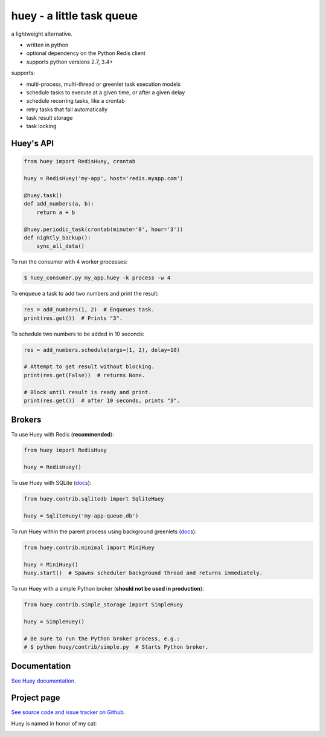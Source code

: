 huey - a little task queue |Build Status|
==========================

.. image:: http://media.charlesleifer.com/blog/photos/huey-logo.png

a lightweight alternative.

* written in python
* optional dependency on the Python Redis client
* supports python versions 2.7, 3.4+

supports:

* multi-process, multi-thread or greenlet task execution models
* schedule tasks to execute at a given time, or after a given delay
* schedule recurring tasks, like a crontab
* retry tasks that fail automatically
* task result storage
* task locking

.. image:: http://i.imgur.com/2EpRs.jpg

Huey's API
----------

.. code-block:: python

    from huey import RedisHuey, crontab

    huey = RedisHuey('my-app', host='redis.myapp.com')

    @huey.task()
    def add_numbers(a, b):
        return a + b

    @huey.periodic_task(crontab(minute='0', hour='3'))
    def nightly_backup():
        sync_all_data()

To run the consumer with 4 worker processes:

.. code-block:: console

    $ huey_consumer.py my_app.huey -k process -w 4

To enqueue a task to add two numbers and print the result:

.. code-block:: python

    res = add_numbers(1, 2)  # Enqueues task.
    print(res.get())  # Prints "3".

To schedule two numbers to be added in 10 seconds:

.. code-block:: python

    res = add_numbers.schedule(args=(1, 2), delay=10)

    # Attempt to get result without blocking.
    print(res.get(False))  # returns None.

    # Block until result is ready and print.
    print(res.get())  # after 10 seconds, prints "3".

Brokers
-------

To use Huey with Redis (**recommended**):

.. code-block:: python

    from huey import RedisHuey

    huey = RedisHuey()

To use Huey with SQLite (`docs <http://huey.readthedocs.io/en/latest/contrib.html#sqlite-storage>`_):

.. code-block:: python

    from huey.contrib.sqlitedb import SqliteHuey

    huey = SqliteHuey('my-app-queue.db')

To run Huey within the parent process using background greenlets (`docs <http://huey.readthedocs.io/en/latest/contrib.html#mini-huey>`_):

.. code-block:: python

    from huey.contrib.minimal import MiniHuey

    huey = MiniHuey()
    huey.start()  # Spawns scheduler background thread and returns immediately.

To run Huey with a simple Python broker (**should not be used in production**):

.. code-block:: python

    from huey.contrib.simple_storage import SimpleHuey

    huey = SimpleHuey()

    # Be sure to run the Python broker process, e.g.:
    # $ python huey/contrib/simple.py  # Starts Python broker.

Documentation
----------------

`See Huey documentation <https://huey.readthedocs.io/>`_.

Project page
---------------

`See source code and issue tracker on Github <https://github.com/coleifer/huey/>`_.

Huey is named in honor of my cat:

.. image:: http://m.charlesleifer.com/t/800x-/blog/photos/p1473037658.76.jpg?key=mD9_qMaKBAuGPi95KzXYqg


.. |Build Status| image:: https://travis-ci.org/coleifer/huey.svg?branch=master
